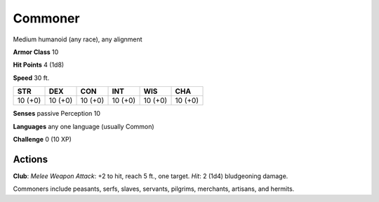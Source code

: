 
.. _srd:commoner:

Commoner
--------

Medium humanoid (any race), any alignment

**Armor Class** 10

**Hit Points** 4 (1d8)

**Speed** 30 ft.

+-----------+-----------+-----------+-----------+-----------+-----------+
| STR       | DEX       | CON       | INT       | WIS       | CHA       |
+===========+===========+===========+===========+===========+===========+
| 10 (+0)   | 10 (+0)   | 10 (+0)   | 10 (+0)   | 10 (+0)   | 10 (+0)   |
+-----------+-----------+-----------+-----------+-----------+-----------+

**Senses** passive Perception 10

**Languages** any one language (usually Common)

**Challenge** 0 (10 XP)

Actions
~~~~~~~~~~~~~~~~~~~~~~~~~~~~~~~~~

**Club**: *Melee Weapon Attack*: +2 to hit, reach 5 ft., one target.
*Hit*: 2 (1d4) bludgeoning damage.

Commoners include peasants, serfs, slaves, servants, pilgrims,
merchants, artisans, and hermits.
